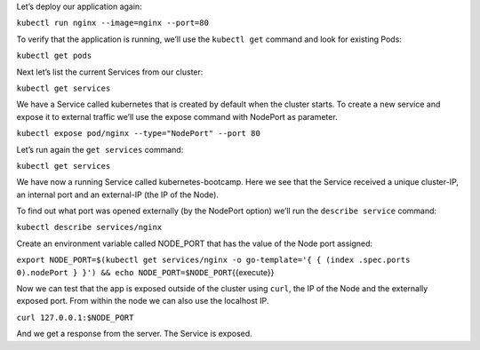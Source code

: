 Let’s deploy our application again:

``kubectl run nginx --image=nginx --port=80``

To verify that the application is running, we’ll use the ``kubectl get`` command and look for existing
Pods:

``kubectl get pods``

Next let’s list the current Services from our cluster:

``kubectl get services``

We have a Service called kubernetes that is created by default when
the cluster starts. To create a new service and expose it to
external traffic we’ll use the expose command with NodePort as parameter.

``kubectl expose pod/nginx --type="NodePort" --port 80``

Let’s run again the ``get services`` command:

``kubectl get services``

We have now a running Service called kubernetes-bootcamp. Here we see
that the Service received a unique cluster-IP, an internal port and an
external-IP (the IP of the Node).

To find out what port was opened externally (by the NodePort option)
we’ll run the ``describe service`` command:

``kubectl describe services/nginx``

Create an environment variable called NODE\_PORT that has the value of
the Node port assigned:

``export NODE_PORT=$(kubectl get services/nginx -o go-template='{ { (index .spec.ports 0).nodePort } }') && echo NODE_PORT=$NODE_PORT``\ {{execute}}

Now we can test that the app is exposed outside of the cluster using
``curl``, the IP of the Node and the externally exposed port. From within the node we can also use the localhost IP.

``curl 127.0.0.1:$NODE_PORT``

And we get a response from the server. The Service is exposed.
